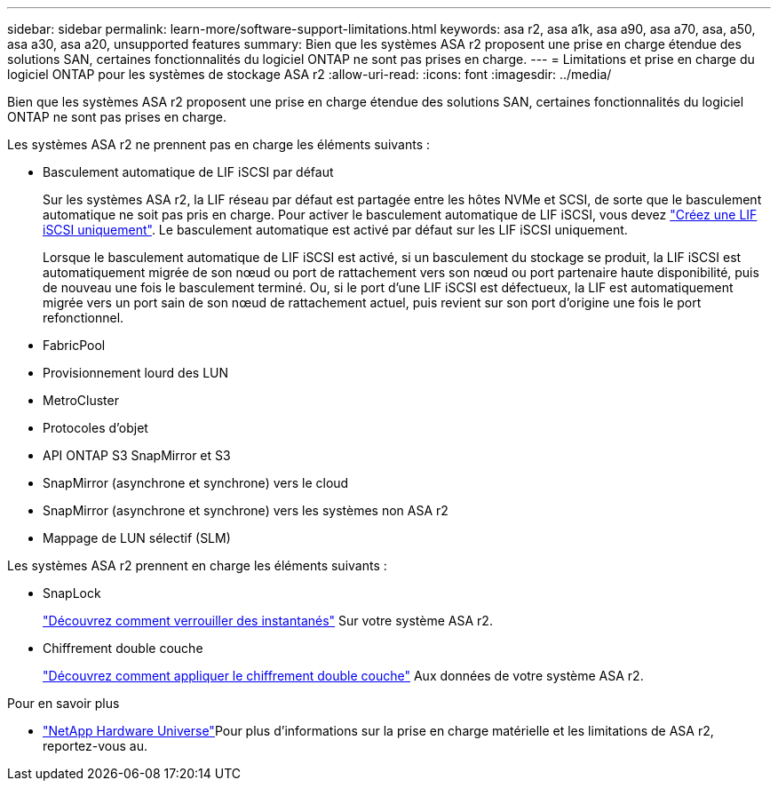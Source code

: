 ---
sidebar: sidebar 
permalink: learn-more/software-support-limitations.html 
keywords: asa r2, asa a1k, asa a90, asa a70, asa, a50, asa a30, asa a20, unsupported features 
summary: Bien que les systèmes ASA r2 proposent une prise en charge étendue des solutions SAN, certaines fonctionnalités du logiciel ONTAP ne sont pas prises en charge. 
---
= Limitations et prise en charge du logiciel ONTAP pour les systèmes de stockage ASA r2
:allow-uri-read: 
:icons: font
:imagesdir: ../media/


[role="lead"]
Bien que les systèmes ASA r2 proposent une prise en charge étendue des solutions SAN, certaines fonctionnalités du logiciel ONTAP ne sont pas prises en charge.

.Les systèmes ASA r2 ne prennent pas en charge les éléments suivants :
* Basculement automatique de LIF iSCSI par défaut
+
Sur les systèmes ASA r2, la LIF réseau par défaut est partagée entre les hôtes NVMe et SCSI, de sorte que le basculement automatique ne soit pas pris en charge. Pour activer le basculement automatique de LIF iSCSI, vous devez link:../administer/manage-client-vm-access.html#create-a-lif-network-interface["Créez une LIF iSCSI uniquement"]. Le basculement automatique est activé par défaut sur les LIF iSCSI uniquement.

+
Lorsque le basculement automatique de LIF iSCSI est activé, si un basculement du stockage se produit, la LIF iSCSI est automatiquement migrée de son nœud ou port de rattachement vers son nœud ou port partenaire haute disponibilité, puis de nouveau une fois le basculement terminé. Ou, si le port d'une LIF iSCSI est défectueux, la LIF est automatiquement migrée vers un port sain de son nœud de rattachement actuel, puis revient sur son port d'origine une fois le port refonctionnel.

* FabricPool
* Provisionnement lourd des LUN
* MetroCluster
* Protocoles d'objet
* API ONTAP S3 SnapMirror et S3
* SnapMirror (asynchrone et synchrone) vers le cloud
* SnapMirror (asynchrone et synchrone) vers les systèmes non ASA r2
* Mappage de LUN sélectif (SLM)


.Les systèmes ASA r2 prennent en charge les éléments suivants :
* SnapLock
+
link:../secure-data/ransomware-protection.html["Découvrez comment verrouiller des instantanés"] Sur votre système ASA r2.

* Chiffrement double couche
+
link:../secure-data/encrypt-data-at-rest.html["Découvrez comment appliquer le chiffrement double couche"] Aux données de votre système ASA r2.



.Pour en savoir plus
* link:https://hwu.netapp.com/["NetApp Hardware Universe"^]Pour plus d'informations sur la prise en charge matérielle et les limitations de ASA r2, reportez-vous au.

